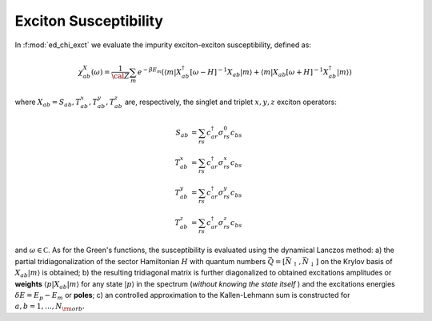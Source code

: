 .. _chi_exct:

Exciton Susceptibility
============================

In :f:mod:`ed_chi_exct` we evaluate the impurity exciton-exciton  
susceptibility, defined as:

.. math::

   \chi^{X}_{ab}(\omega) = \frac{1}{\cal
   Z}\sum_m e^{-\beta E_m} (\langle m | X^\dagger_{ab} [\omega-H]^{-1} X_{ab}  | m \rangle
   + \langle m | X_{ab} [\omega+H]^{-1} X^\dagger_{ab}  | m \rangle )

where :math:`X_{ab}=S_{ab},T^x_{ab},T^y_{ab},T^z_{ab}` are, respectively, the singlet and
triplet :math:`x,y,z`  exciton operators: 

.. math::

   S_{ab}     & = \sum_{rs} c^\dagger_{ar} \sigma^0_{rs} c_{bs}\\
   T^x_{ab} & = \sum_{rs} c^\dagger_{ar} \sigma^x_{rs} c_{bs}\\
   T^y_{ab} & = \sum_{rs} c^\dagger_{ar} \sigma^y_{rs} c_{bs}\\
   T^z_{ab} & = \sum_{rs} c^\dagger_{ar} \sigma^z_{rs} c_{bs}


and :math:`\omega \in {\mathbb C}`. As for the
Green's functions, the susceptibility is evaluated using the dynamical
Lanczos method: a) the partial tridiagonalization of the 
sector Hamiltonian :math:`H` with quantum numbers
:math:`\vec{Q}=[\vec{N}_\uparrow,\vec{N}_\downarrow]` on the Krylov
basis of :math:`X_{ab}|m\rangle` is obtained; b) the resulting
tridiagonal matrix is further diagonalized to obtained excitations
amplitudes or **weights**  :math:`\langle p | X_{ab} | m \rangle` for
any state :math:`| p \rangle` in the spectrum (*without knowing the
state itself* ) and the excitations energies :math:`\delta E = E_p -
E_m` or **poles**; c) an controlled approximation to the
Kallen-Lehmann sum is constructed for  :math:`a,b=1,\dots,N_{\rm
orb}`. 






.. f:automodule::  ed_chi_exct

